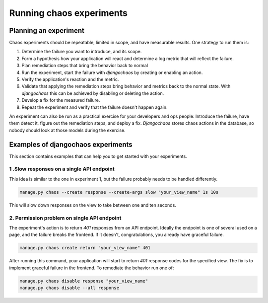 =========================
Running chaos experiments
=========================

Planning an experiment
======================

Chaos experiments should be repeatable, limited in scope, and have measurable
results. One strategy to run them is:

1. Determine the failure you want to introduce, and its scope.
2. Form a hypothesis how your application will react and determine a log metric
   that will reflect the failure.
3. Plan remediation steps that bring the behavior back to normal
4. Run the experiment, start the failure with `djangochaos` by
   creating or enabling an action.
5. Verify the application's reaction and the metric.
6. Validate that applying the remediation steps bring behavior and metrics back
   to the normal state. With `djangochaos` this  can be achieved by disabling or
   deleting the action.
7. Develop a fix for the measured failure.
8. Repeat the experiment and verify that the failure doesn't happen again.

An experiment can also be run as a practical exercise for your developers and
ops people: Introduce the failure, have them detect it, figure out the
remediation steps, and deploy a fix. `Djangochaos` stores chaos actions in the
database, so nobody should look at those models during the exercise.

Examples of djangochaos experiments
===================================

This section contains examples that can help you to get started with your
experiments.

1 .Slow responses on a single API endpoint
------------------------------------------

This idea is similar to the one in experiment 1, but the failure probably needs
to be handled differently.

.. code-block:: shell

   manage.py chaos --create response --create-args slow "your_view_name" 1s 10s

This will slow down responses on the view to take between one and ten seconds.

2. Permission problem on single API endpoint
--------------------------------------------

The experiment's action is to return `401` responses from an API endpoint.
Ideally the endpoint is one of several used on a page, and the failure breaks
the frontend. If it doesn't, congratulations, you already have graceful failure.

.. code-block:: shell

   manage.py chaos create return "your_view_name" 401

After running this command, your application will start to return `401` response
codes for the specified view. The fix is to implement graceful failure in the
frontend. To remediate the behavior run one of:

.. code-block:: shell

   manage.py chaos disable response "your_view_name"
   manage.py chaos disable --all response

..
    3. Random failures throughout the system
    ----------------------------------------

    If you're just getting started with chaos engineering you might want to get an
    overview which problems random failures can cause. To see this use:

    .. code-block:: shell

       manage.py chaos storm --user <yourusername>
